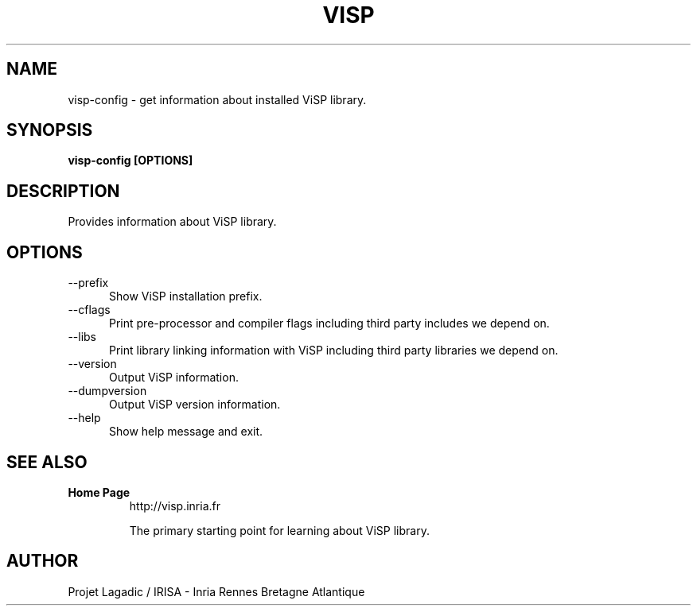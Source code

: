 .TH VISP 1

.SH NAME

visp-config \- get information about installed ViSP library.

.SH SYNOPSIS

.B visp-config [OPTIONS]

.SH DESCRIPTION

Provides information about ViSP library.

.SH OPTIONS

.TP 5
\-\-prefix
Show ViSP installation prefix.
.TP 5
\-\-cflags
Print pre-processor and compiler flags including third party
includes we depend on.
.TP 5
\-\-libs
Print library linking information with ViSP including third party
libraries we depend on.
.TP 5
\-\-version
Output ViSP information.
.TP 5
\-\-dumpversion
Output ViSP version information.
.TP 5
\-\-help
Show help message and exit.

.SH SEE ALSO

.TP
.B Home Page
http://visp.inria.fr

The primary starting point for learning about ViSP library.

.SH AUTHOR

Projet Lagadic / IRISA - Inria Rennes Bretagne Atlantique

